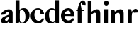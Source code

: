 SplineFontDB: 3.0
FontName: Untitled1
FullName: Untitled1
FamilyName: Untitled1
Weight: Medium
Copyright: Created by Gelgon,,, with FontForge 2.0 (http://fontforge.sf.net)
UComments: "2015-3-11: Created." 
Version: 001.000
ItalicAngle: 0
UnderlinePosition: -100
UnderlineWidth: 50
Ascent: 800
Descent: 200
LayerCount: 2
Layer: 0 0 "Arri+AOgA-re"  1
Layer: 1 0 "Avant"  0
XUID: [1021 848 686947482 8446260]
OS2Version: 0
OS2_WeightWidthSlopeOnly: 0
OS2_UseTypoMetrics: 1
CreationTime: 1426077031
ModificationTime: 1426289872
OS2TypoAscent: 0
OS2TypoAOffset: 1
OS2TypoDescent: 0
OS2TypoDOffset: 1
OS2TypoLinegap: 0
OS2WinAscent: 0
OS2WinAOffset: 1
OS2WinDescent: 0
OS2WinDOffset: 1
HheadAscent: 0
HheadAOffset: 1
HheadDescent: 0
HheadDOffset: 1
OS2Vendor: 'PfEd'
DEI: 91125
Encoding: ISO8859-1
UnicodeInterp: none
NameList: Adobe Glyph List
DisplaySize: -48
AntiAlias: 1
FitToEm: 1
WinInfo: 25 25 10
Grid
-1000 498.5 m 0
 2000 498.5 l 0
  Named: "X" 
78.625 1300 m 0
 78.625 -700 l 0
EndSplineSet
BeginChars: 256 11

StartChar: a
Encoding: 97 97 0
Width: 476
VWidth: 0
Flags: WO
HStem: -10 98<118 243.983> -0.000976562 21G<428.125 445.999>
VStem: 311.999 18.001<70 202> 312 134<118 240 319 412.665>
LayerCount: 2
Back
SplineSet
1074 -0.000976562 m 5x06
 1038.25 0.00195312 1002.5 0 966.751 0.000976562 c 5
 939.999 70 l 21
 940 430 l 6
 940 466 904 474 867.988 454 c 4
 794.055 412.939 806 325 806 325 c 13
 658 311 l 5
 658 331 668.39 357.822 697 393 c 5
 742 446 835 510 934 510 c 4
 1005 510 1049 482 1067 430 c 4
 1071 416 1074 402 1074 387 c 6
 1074 -0.000976562 l 5x06
958 118 m 5x45
 958 43 853 -10 776 -10 c 4
 716 -10 660 32 660 91 c 5
 658 175 751 213 810 240 c 4
 856 261 920 284 969 304 c 5
 971 292 970 272 970 272 c 5
 876 240 798 229 798 125 c 4
 798 80.9883 807 45 861 45 c 4
 896 45 950 90.167 950 139 c 5
 958 118 l 5x45
3376.5 0 m 17
 3376.25 57 l 17
 3376.25 430 l 2
 3376.25 466 3340.25 474 3304.24 454 c 0
 3230.3 412.938 3242.25 325 3242.25 325 c 9
 3094.25 311 l 1
 3094.25 331 3104.64 357.822 3133.25 393 c 1
 3178.25 446 3271.25 510 3370.25 510 c 0
 3441.25 510 3485.25 482 3503.25 430 c 0
 3507.25 416 3510.25 402 3510.25 387 c 2
 3510.25 0 l 2
3394.25 118 m 1
 3394.25 43 3289.25 -10 3212.25 -10 c 0
 3152.25 -10 3096.25 32 3096.25 91 c 1
 3094.25 175 3187.25 213 3246.25 240 c 0
 3292.25 261 3356.25 284 3405.25 304 c 1
 3407.25 292 3406.25 272 3406.25 272 c 1
 3312.25 240 3234.25 229 3234.25 125 c 0
 3234.25 80.9883 3243.25 45 3297.25 45 c 0
 3332.25 45 3386.25 90.167 3386.25 139 c 1
 3394.25 118 l 1
2887.25 430 m 2
 2886.92 57 l 9
 2886.92 57 2884.92 0 2897.92 0 c 9
 3032.25 0.000976562 l 17
 3019.25 0 3021.25 57 3021.25 57 c 25
 3021.25 57 3021.25 46 3021.25 62 c 2
 3021.25 387 l 2
 3021.25 402 3018.25 416 3014.25 430 c 0
 2996.25 482 2952.25 510 2881.25 510 c 0
 2782.25 510 2689.25 446 2644.25 393 c 1
 2615.64 357.822 2605.25 331 2605.25 311 c 1
 2753.25 325 l 17
 2753.25 325 2741.3 412.938 2815.24 454 c 0
 2851.25 474 2887.25 466 2887.25 430 c 2
2905.25 118 m 1
 2897.25 139 l 1
 2897.25 90.167 2843.25 45 2808.25 45 c 0
 2754.25 45 2745.25 80.9883 2745.25 125 c 0
 2745.25 229 2823.25 240 2917.25 272 c 1
 2917.25 272 2918.25 292 2916.25 304 c 1
 2867.25 284 2803.25 261 2757.25 240 c 0
 2698.25 213 2605.25 175 2607.25 91 c 1
 2607.25 32 2663.25 -10 2723.25 -10 c 0
 2800.25 -10 2905.25 43 2905.25 118 c 1
2081 311 m 1
 2221 325 l 17
2363 414 m 1
 2363 70 l 2
 2363 17 2402 -10 2461 -10 c 0
 2501 -10 2545 19 2561 40 c 1
 2554 45 l 1
 2540 35 2528 31 2520 33 c 0
 2506 37 2497 46 2497 62 c 2
 2497 387 l 2
 2497 402 2494 416 2490 430 c 0
 2472 482 2428 510 2357 510 c 0
 2258 510 2165 446 2120 393 c 1
 2091.39 357.822 2081 331 2081 311 c 1
 2221 325 l 17
 2221 325 2210.05 411.938 2283.99 453 c 0
 2320 473 2363 450 2363 414 c 1
2381 118 m 1
 2373 139 l 1
 2373 90.167 2319 45 2284 45 c 0
 2230 45 2221 80.9883 2221 125 c 0
 2221 229 2299 240 2393 272 c 1
 2393 272 2394 292 2392 304 c 1
 2343 284 2279 261 2233 240 c 0
 2174 213 2081 175 2083 91 c 1
 2083 32 2139 -10 2199 -10 c 0
 2276 -10 2381 43 2381 118 c 1
1524 311 m 1
1940 1 m 2
 1940 387 l 2
 1940 402 1937 416 1933 430 c 0
 1915 482 1871 510 1800 510 c 0
 1701 510 1608 446 1563 393 c 1
 1534.39 357.822 1524 331 1524 311 c 1
 1664 325 l 17
 1664 325 1644.49 452.6 1724.5 480 c 0
 1797.5 505 1806 444 1806 408 c 1
 1799 0 l 2
 1874 0 l 0
1824 118 m 1
 1816 139 l 1
 1816 90.167 1762 45 1727 45 c 0
 1673 45 1664 80.9883 1664 125 c 0
 1664 229 1742 240 1836 272 c 1
 1836 272 1837 292 1835 304 c 1
 1786 284 1722 261 1676 240 c 0
 1617 213 1524 175 1526 91 c 1
 1526 32 1582 -10 1642 -10 c 0
 1719 -10 1824 43 1824 118 c 1
310 118 m 1xd4
 310 43 205 -10 128 -10 c 0
 68 -10 12 32 12 91 c 1
 10 175 103 213 162 240 c 0
 208 261 272 284 321 304 c 1
 323 292 324 286 325 285 c 1
 231 253 146 236 150 125 c 0
 151 81 159 35 213 35 c 0
 248 35 302 80.1666 302 129 c 1
 310 118 l 1xd4
159 363 m 1xe8
 159 302 132 252 75 253 c 0
 40 253 9 277 10 311 c 0
 10 334 23 361 49 393 c 0
 94 446 187 510 286 510 c 0
 357 510 401 482 419 430 c 0
 423 416 426 402 426 387 c 2
 426 62 l 2
 426 46 435 37 449 33 c 0
 457 31 469 35 483 45 c 1
 490 40 l 1
 474 19 430 -10 390 -10 c 0
 331 -10 292 17 292 70 c 2
 292 430 l 2
 292 463 287 488 253 489 c 1
 198 489 158 465 158 410 c 1
 159 363 l 1xe8
EndSplineSet
Fore
SplineSet
445.999 -0.000976562 m 1x50
 410.25 0.00195312 374.5 0 338.751 0.000976562 c 1
 311.999 70 l 17x60
 312 380 l 2
 312 416 275.906 424.168 239.988 404 c 0
 183 372 178 325 178 325 c 9
 30 311 l 1
 30 331 40.3896 357.822 69 393 c 1
 114 446 207 510 306 510 c 0
 377 510 421 482 439 430 c 0
 443 416 446 402 446 387 c 2
 445.999 -0.000976562 l 1x50
330 118 m 1
 330 38 225 -10 148 -10 c 0
 88 -10 32 32 32 91 c 1
 30 175 120 228 179 255 c 0
 225 276 289 299 338 319 c 1
 340 307 346 240 346 240 c 1
 252 208 177 190 177 125 c 0
 177 125 176 88 230 88 c 0xa0
 314 88 319 250 319 250 c 1
 330 118 l 1
EndSplineSet
EndChar

StartChar: n
Encoding: 110 110 1
Width: 522
VWidth: 0
Flags: W
HStem: 0 21G<41.5 175.5 350.5 484.5>
VStem: 41.5 134<0 281> 156.5 19<281 410> 350.5 134<0 365.301>
LayerCount: 2
Back
SplineSet
1006.5 0.000976562 m 13x96
 872.5 0.000976562 l 22
 872.5 295.001 l 5
 872.943 554.278 674.012 350.192 678.5 353.001 c 5
 678.5 410.001 l 5
 920.5 597.001 1006.5 492.001 1006.5 365.001 c 6
 1006.5 0.000976562 l 13x96
564 498.502 m 6
 671.248 498.5 l 5
 697.5 424.001 l 21x96
 697.5 0.000976562 l 13
 563.5 0.000976562 l 21x9a
 564 498.502 l 6
EndSplineSet
Fore
SplineSet
484.5 0 m 13xb0
 350.5 0 l 22
 350.5 266.844 l 5
 350.5 527.344 131.432 285.87 156.5 281 c 5
 156.5 410 l 5
 398.5 597 484.5 492 484.5 365 c 6
 484.5 0 l 13xb0
42 498.501 m 2
 149.248 498.499 l 1
 175.5 424 l 17xb0
 175.5 0 l 9
 41.5 0 l 17xd0
 42 498.501 l 2
EndSplineSet
EndChar

StartChar: b
Encoding: 98 98 2
Width: 596
VWidth: 0
Flags: W
HStem: -11 35<254.023 365.602> 446 65<264.207 350.281>
VStem: 181 30<71.25 135 261 429> 422 145<154.974 353.115>
LayerCount: 2
Fore
SplineSet
211 71.25 m 17
 211 800 l 9
 74 800 l 18
 73.752 -0.00195312 l 1
 109.501 0.000976562 145.251 -0.000976562 181 0 c 1
 211 71.25 l 17
371 511 m 4
 219 511 182 429 182 261 c 5
 181 135 l 2
 180 47 232 -11 315 -11 c 0
 467 -11 567 119 567 271 c 0
 567 401 499 511 371 511 c 4
211 255 m 0
 211 343 201 447 290 446 c 0
 384 444 422 328 422 230 c 0
 422 89 386 24 313 24 c 0
 200 24 211 141 211 255 c 0
EndSplineSet
EndChar

StartChar: c
Encoding: 99 99 3
Width: 496
VWidth: 0
Flags: W
HStem: -11 94<220.161 357.056> 467 43<201.803 321.119>
LayerCount: 2
Back
SplineSet
329 368 m 1
 350 465 304 494 270 493 c 1
 88 493 112 90 336 90 c 0
 373 90 432 93 476 163 c 1
 486 162 l 1
 486 162 440 -10 269 -10 c 0
 121 -10 10 100 10 249 c 1
 11 397 125 510 272 510 c 0
 394 510 461 407 461 330 c 0
 461 268 423 254 393 254 c 0
 349 254 313 300 329 368 c 1
EndSplineSet
Fore
SplineSet
482.521 309.5 m 17
 469.057 407.845 387.796 510 267.5 510 c 0
 120.5 510 7.5 396 7.5 249 c 0
 7.5 100 118.5 -11 266.5 -11 c 1
 439.5 -11 483.5 158.917 483.5 162 c 1
 414 167 l 1
 414 167 370 83 292 83 c 1
 98 83 85.5 467 267.5 467 c 0
 336.257 467 346.659 407.906 348.225 324 c 9
 482.521 309.5 l 17
EndSplineSet
EndChar

StartChar: d
Encoding: 100 100 4
Width: 540
VWidth: 0
Flags: W
HStem: -10 51<229.315 308.131> -0.00195312 21G<485.373 503.267> 461 49<200.217 331.511>
VStem: 10 144<143.378 346.306> 366 138<70.198 800> 366 28<73 242 361 448>
LayerCount: 2
Fore
SplineSet
366 71.25 m 17x78
 366 800 l 9
 504 800 l 18
 503.248 -0.00195312 l 1
 467.499 0.000976562 431.749 -0.000976562 396 0 c 1
 366 71.25 l 17x78
436 108 m 0
205 -10 m 0xb4
 78 -10 10 101 10 232 c 0
 10 383 111 510 262 510 c 0
 346 510 397 448 395 361 c 1
 394 242 l 1
 394 73 358 -10 205 -10 c 0xb4
366 248 m 0xb8
 366 361 377 461 263 461 c 0
 191 461 154 413 154 273 c 0
 154 174 193 42 286 41 c 1
 376 39 366 159 366 248 c 0xb8
EndSplineSet
EndChar

StartChar: e
Encoding: 101 101 5
Width: 521
VWidth: 0
Flags: W
HStem: -11 109<216.319 372.769> 238 79<141.5 493.5> 421 89<212.268 331.723>
VStem: 24.5 477<238 386> 410 82<131.981 160>
LayerCount: 2
Back
SplineSet
760 249 m 4
 760 396 873 510 1020 510 c 4
 1152 510 1237 387 1237 281 c 5
 1101 281 l 5
 1101 387 1100 467 1020 467 c 4
 838 467 850.5 83 1044.5 83 c 5
 1122.5 83 1166.5 167 1166.5 167 c 5
 1236 162 l 5
 1236 158.917 1192 -11 1019 -11 c 5
 871 -11 760 100 760 249 c 4
1237 281 m 5
 877 281 l 5
 864 317 l 5
 1229 317 l 5
 1237 281 l 5
478 311 m 1
 330 325 l 17
 330 325 354.57 466.669 270 466.669 c 0
 88 466.669 113.5 90 311 90 c 0
 311 90 390 95.833 411.999 167 c 1
 475 162 l 1
 475 162 436 -10 265 -10 c 0
 117 -10 10 100 10 249 c 1
 11 397 125.034 513.178 272 510 c 1
 358.5 510 478 440.994 478 311 c 1
EndSplineSet
Fore
SplineSet
24.5 249 m 0xf0
 24.5 396 137.5 510 284.5 510 c 0
 416.5 510 501.5 386 501.5 238 c 1xf0
 365.5 238 l 1
 365.5 319 364.5 421 284.5 421 c 4
 102.5 421 98 98 292 98 c 1
 396 98 410 168 410 168 c 1
 492 160 l 1xe8
 492 156.917 456.5 -11 283.5 -11 c 1
 135.5 -11 24.5 100 24.5 249 c 0xf0
501.5 238 m 1
 141.5 238 l 1
 128.5 317 l 1
 493.5 317 l 1
 501.5 238 l 1
EndSplineSet
EndChar

StartChar: space
Encoding: 32 32 6
Width: 320
VWidth: 0
Flags: W
LayerCount: 2
EndChar

StartChar: f
Encoding: 102 102 7
Width: 397
VWidth: 0
Flags: W
HStem: 0.00292969 21G<90.7858 223.842> 434 50.2998<40.3418 305.342> 726.5 81.5<213.415 248.09>
VStem: 90.8418 133<0.00292969 598.322>
LayerCount: 2
Back
SplineSet
-19 480 m 5
 -32 434 l 5
213 0.00292969 m 5
 213 441 l 5
 80 441 l 5
 80 0.00292969 l 5
 213 0.00292969 l 5
299 434 m 5
 24 434 l 5
 24 443 l 5
 105 555 130 807 258 807 c 4
 316 807 354 744 354 701 c 5
 353 662 328 637 297 637 c 4
 264 637 233 650 233 696 c 5
 233 726.667 253.667 776.661 219.347 776.661 c 5
 208.333 776.661 184.398 764.625 180 720 c 5
 180 628 216 542 216 480 c 5
 312 480 l 5
 299 434 l 5
EndSplineSet
Fore
SplineSet
318.342 484 m 17
 305.342 434 l 1
 30.3418 434 l 1
 40.3418 484.3 l 9
 318.342 484 l 17
89.4668 491 m 1
 89.4668 491 129.842 808 273.384 808 c 1
 273.384 808 322.842 807 351.342 754.5 c 0
 365.187 728.996 369.842 673 365.342 648.5 c 1
 243.842 658.5 l 17
 243.842 658.5 264.342 726.5 224.342 726.5 c 0
 206.342 726.5 197.342 698 197.342 666.5 c 5
 197.342 593.5 223.842 566 223.842 477 c 1
 223.842 0.00292969 l 1
 90.8418 0.00292969 l 1
 89.4668 491 l 1
EndSplineSet
EndChar

StartChar: h
Encoding: 104 104 8
Width: 522
VWidth: 0
Flags: W
HStem: 0 21G<41.5 175.5 350.5 484.5>
VStem: 41.5 134<0 281 424 799.844> 156.5 19<281 410> 350.5 134<0 365.301>
LayerCount: 2
Back
SplineSet
484.5 0 m 13xb0
 350.5 0 l 22
 350.5 295 l 6
 350.5 554 156.5 353 156.5 353 c 5
 156.5 410 l 5
 398.5 597 484.5 492 484.5 365 c 6
 484.5 0 l 13xb0
42 799.846 m 6
 42 799.846 140.251 799.845 176 799.844 c 5
 175.5 424 l 21
 175.5 0 l 13
 41.5 0 l 21xd0
 42 799.846 l 6
EndSplineSet
Fore
SplineSet
484.5 0 m 9xb0
 350.5 0 l 18
 350.5 266.844 l 1
 350.5 527.344 131.432 285.87 156.5 281 c 1
 156.5 410 l 1
 398.5 597 484.5 492 484.5 365 c 2
 484.5 0 l 9xb0
42 799.846 m 2
 42 799.846 140.251 799.845 176 799.844 c 1
 175.5 424 l 17
 175.5 0 l 9
 41.5 0 l 17xd0
 42 799.846 l 2
EndSplineSet
EndChar

StartChar: r
Encoding: 114 114 9
Width: 450
VWidth: 0
Flags: HW
HStem: 0 21G<111.043 245.043> 381.9 127<345.498 417.045>
VStem: 111.043 134<0 376.9 404 429.198>
LayerCount: 2
Back
SplineSet
245 59 m 2xb0
 245 46 249 35 260 27 c 0
 269 20 279 15 290 12 c 2
 305 8 l 1
 305 0 l 1
 222.831 10.7295 138.832 10.7246 51 0 c 1
 51 2 51 5 50 8 c 1
 65 12 l 2
 76 14 86 19 95 27 c 1
 106 35 111 44 110 54 c 1
 111 320 l 2
 111 350 103 375 87 394 c 0
 71 413 50 426 24 433 c 1
 24 439 l 1
 78 447 120 455 151 463 c 0
 182 471 211 483 238 500 c 1
 245 499 l 1
 245 59 l 2xb0
302 414 m 0xd0
 273 414 240 311 226 291 c 1
 232 348 l 1
 268 400 296 510 384 510 c 0
 431 510 457 474 457 427 c 0
 457 383 429 346 391 346 c 0
 356 346 330 365 313 404 c 0
 311 411 307 414 302 414 c 0xd0
EndSplineSet
Fore
SplineSet
450 381.9 m 1
 318.781 373.11 l 17
 307.781 506.11 222.521 276.9 225.043 271 c 1
 230.521 375.9 l 1
 287.859 494.641 340.932 509.9 387.521 509.9 c 1
 453.72 509.16 466.521 438.9 450 381.9 c 1
111.543 498.501 m 2
 111.543 498.501 183.042 498.5 218.791 498.499 c 1
 245.043 404 l 17
 245.043 0 l 9
 111.043 0 l 17
 111.543 498.501 l 2
EndSplineSet
EndChar

StartChar: i
Encoding: 105 105 10
Width: 298
VWidth: 0
Flags: W
HStem: 636 175<117.804 228.626>
VStem: 90 167<665.069 782.081>
LayerCount: 2
Back
SplineSet
90 724 m 4xf8
 90 771 125 811 173 811 c 4
 221 811 257 771 257 724 c 4
 257 676 221 636 173 636 c 4
 125 636 90 676 90 724 c 4xf8
10 439 m 5
 107 454 159 461 224 501 c 5
 231 500 l 5
 231 59 l 5
 230 33 255 17 276 12 c 6
 291 8 l 5
 291 0 l 5
 205.195 10.7272 121.135 10.7226 37 0 c 5
 37 2 37 5 36 8 c 5
 51 12 l 6
 69 16 97 33 96 54 c 5xf4
 97 320 l 6
 97 383 61 420 10 433 c 5
 10 439 l 5
EndSplineSet
Fore
SplineSet
231 498 m 1
 97 498.002 l 2
 96.5 0 l 9
 230.5 0 l 17
 231 498 l 1
90 724 m 0
 90 771 125 811 173 811 c 0
 221 811 257 771 257 724 c 0
 257 676 221 636 173 636 c 0
 125 636 90 676 90 724 c 0
EndSplineSet
EndChar
EndChars
EndSplineFont
